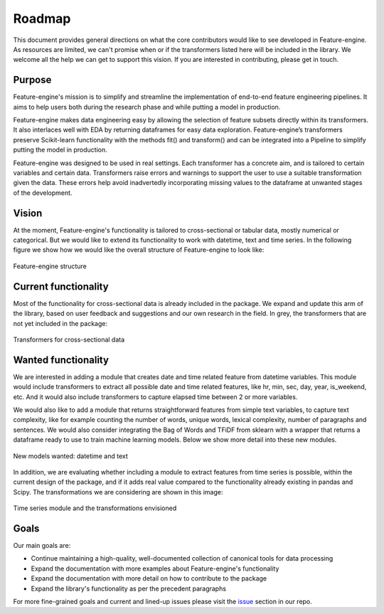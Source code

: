 Roadmap
=======

This document provides general directions on what the core contributors would like to
see developed in Feature-engine. As resources are limited, we can't promise when or if
the transformers listed here will be included in the library. We welcome all the help
we can get to support this vision. If you are interested in contributing, please get in
touch.

Purpose
-------

Feature-engine's mission is to simplify and streamline the implementation of end-to-end
feature engineering pipelines. It aims to help users both during the research phase and
while putting a model in production.

Feature-engine makes data engineering easy by allowing the selection of feature subsets
directly within its transformers. It also interlaces well with EDA by returning
dataframes for easy data exploration. Feature-engine’s transformers preserve
Scikit-learn functionality with the methods fit() and transform() and can be integrated
into a Pipeline to simplify putting the model in production.

Feature-engine was designed to be used in real settings. Each transformer has a concrete
aim, and is tailored to certain variables and certain data. Transformers raise errors
and warnings to support the user to use a suitable transformation given the data.
These errors help avoid inadvertedly incorporating missing values to the dataframe at
unwanted stages of the development.


Vision
------

At the moment, Feature-engine's functionality is tailored to cross-sectional or tabular
data, mostly numerical or categorical. But we would like to extend its functionality
to work with datetime, text and time series. In the following figure we show how we
would like the overall structure of Feature-engine to look like:

.. figure::  images/FeatureEnginePackageStructure.png
   :align:   center

   Feature-engine structure

Current functionality
---------------------

Most of the functionality for cross-sectional data is already included in the package.
We expand and update this arm of the library, based on user feedback and suggestions
and our own research in the field. In grey, the transformers that are not yet included
in the package:

.. figure::  images/FeatureEnginePackageStructureCrossSectional.png
   :align:   center

   Transformers for cross-sectional data

Wanted functionality
--------------------

We are interested in adding a module that creates date and time related feature from
datetime variables. This module would include transformers to extract all possible date
and time related features, like hr, min, sec, day, year, is_weekend, etc. And it would
also include transformers to capture elapsed time between 2 or more variables.

We would also like to add a module that returns straightforward features from simple
text variables, to capture text complexity, like for example counting the number
of words, unique words, lexical complexity, number of paragraphs and sentences. We would
also consider integrating the Bag of Words and TFiDF from sklearn with a wrapper that
returns a dataframe ready to use to train machine learning models. Below we show more
detail into these new modules.

.. figure::  images/FeatureEnginePackageStructureDatetimeText.png
   :align:   center

   New models wanted: datetime and text

In addition, we are evaluating whether including a module to extract features from time
series is possible, within the current design of the package, and if it adds real value
compared to the functionality already existing in pandas and Scipy. The transformations
we are considering are shown in this image:

.. figure::  images/FeatureEnginePackageStructureTimeseries.png
   :align:   center

   Time series module and the transformations envisioned


Goals
-----

Our main goals are:

- Continue maintaining a high-quality, well-documented collection of canonical tools for data processing
- Expand the documentation with more examples about Feature-engine's functionality
- Expand the documentation with more detail on how to contribute to the package
- Expand the library's functionality as per the precedent paragraphs

For more fine-grained goals and current and lined-up issues please visit the `issue <https://github.com/solegalli/feature_engine/issues/>`_
section in our repo.

